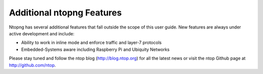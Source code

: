 Additional ntopng Features
==========================

Ntopng has several additional features that fall outside the scope of this user guide. New features are
always under active development and include:

- Ability to work in inline mode and enforce traffic and layer-7 protocols
- Embedded-Systems aware including Raspberry Pi and Ubiquity Networks

Please stay tuned and follow the ntop blog (http://blog.ntop.org) for all the latest news or visit the ntop
Github page at http://github.com/ntop.
